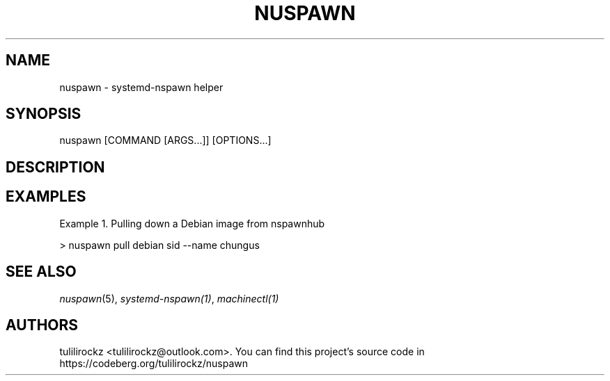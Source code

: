 .\" Generated by scdoc 1.11.3
.\" Complete documentation for this program is not available as a GNU info page
.ie \n(.g .ds Aq \(aq
.el       .ds Aq '
.nh
.ad l
.\" Begin generated content:
.TH "NUSPAWN" "1" "1980-01-01"
.PP
.SH NAME
.PP
nuspawn - systemd-nspawn helper
.PP
.SH SYNOPSIS
.PP
nuspawn [COMMAND [ARGS.\&.\&.\&]] [OPTIONS.\&.\&.\&]
.PP
.SH DESCRIPTION
.PP
.SH EXAMPLES
.PP
Example 1.\& Pulling down a Debian image from nspawnhub
.PP
> nuspawn pull debian sid --name chungus
.PP
.SH SEE ALSO
.PP
\fInuspawn\fR(5), \fIsystemd-nspawn(1)\fR, \fImachinectl(1)\fR
.PP
.SH AUTHORS
.PP
tulilirockz <tulilirockz@outlook.\&com>.\& 
You can find this project'\&s source code in https://codeberg.\&org/tulilirockz/nuspawn

